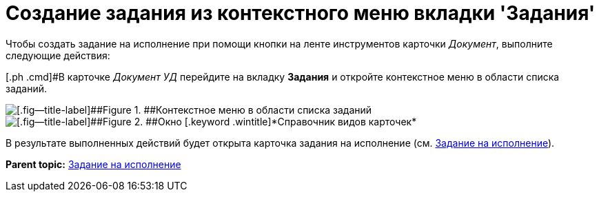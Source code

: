 = Создание задания из контекстного меню вкладки 'Задания'

Чтобы создать задание на исполнение при помощи кнопки на ленте инструментов карточки _Документ_, выполните следующие действия:

[.ph .cmd]#В карточке [.keyword .parmname]_Документ УД_ перейдите на вкладку [.ph .uicontrol]*Задания* и откройте контекстное меню в области списка заданий.

image::Task_Creafe_Context.png[[.fig--title-label]##Figure 1. ##Контекстное меню в области списка заданий]

image::Type_Dir.png[[.fig--title-label]##Figure 2. ##Окно [.keyword .wintitle]*Справочник видов карточек*]

В результате выполненных действий будет открыта карточка задания на исполнение (см. xref:task_Task_For_Fulfil.adoc[Задание на исполнение]).

*Parent topic:* xref:../topics/task_Task_For_Fulfil.adoc[Задание на исполнение]
